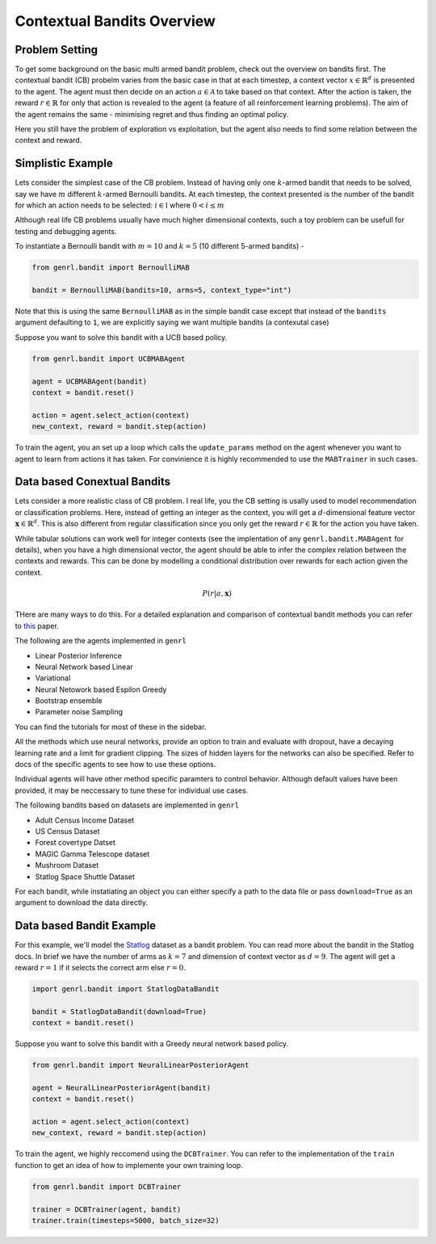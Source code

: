 Contextual Bandits Overview
===========================

Problem Setting
---------------

To get some background on the basic multi armed bandit problem, check
out the overview on bandits first. The contextual bandit (CB) probelm
varies from the basic case in that at each timestep, a context vector
:math:`x \in \mathbb{R}^d` is presented to the agent. The agent must
then decide on an action :math:`a \in \mathcal{A}` to take based on that
context. After the action is taken, the reward :math:`r \in \mathbb{R}`
for only that action is revealed to the agent (a feature of all
reinforcement learning problems). The aim of the agent remains the same
- minimising regret and thus finding an optimal policy.

Here you still have the problem of exploration vs exploitation, but the
agent also needs to find some relation between the context and reward.

Simplistic Example
------------------

Lets consider the simplest case of the CB problem. Instead of having
only one :math:`k`-armed bandit that needs to be solved, say we have
:math:`m` different :math:`k`-armed Bernoulli bandits. At each timestep,
the context presented is the number of the bandit for which an action
needs to be selected: :math:`i \in \mathbb{I}` where :math:`0 < i \le m`

Although real life CB problems usually have much higher dimensional
contexts, such a toy problem can be usefull for testing and debugging
agents.

To instantiate a Bernoulli bandit with :math:`m =10` and :math:`k = 5`
(10 different 5-armed bandits) -

.. code:: python

    from genrl.bandit import BernoulliMAB

    bandit = BernoulliMAB(bandits=10, arms=5, context_type="int")

Note that this is using the same ``BernoulliMAB`` as in the simple
bandit case except that instead of the ``bandits`` argument defaulting
to ``1``, we are explicitly saying we want multiple bandits (a
contexutal case)

Suppose you want to solve this bandit with a UCB based policy.

.. code:: python

    from genrl.bandit import UCBMABAgent

    agent = UCBMABAgent(bandit)
    context = bandit.reset()

    action = agent.select_action(context)
    new_context, reward = bandit.step(action)

To train the agent, you an set up a loop which calls the
``update_params`` method on the agent whenever you want to agent to
learn from actions it has taken. For convinience it is highly
recommended to use the ``MABTrainer`` in such cases.

Data based Conextual Bandits
----------------------------

Lets consider a more realistic class of CB problem. I real life, you the
CB setting is usally used to model recommendation or classification
problems. Here, instead of getting an integer as the context, you will
get a :math:`d`-dimensional feature vector
:math:`\mathbf{x} \in \mathbb{R}^d`. This is also different from regular
classification since you only get the reward :math:`r \in \mathbb{R}`
for the action you have taken.

While tabular solutions can work well for integer contexts (see the
implentation of any ``genrl.bandit.MABAgent`` for details), when you
have a high dimensional vector, the agent should be able to infer the
complex relation between the contexts and rewards. This can be done by
modelling a conditional distribution over rewards for each action given
the context.

.. math::  P(r | a, \mathbf{x})

THere are many ways to do this. For a detailed explanation and
comparison of contextual bandit methods you can refer to
`this <https://arxiv.org/pdf/1802.09127.pdf>`__ paper.

The following are the agents implemented in ``genrl``

-  Linear Posterior Inference
-  Neural Network based Linear
-  Variational
-  Neural Netowork based Espilon Greedy
-  Bootstrap ensemble
-  Parameter noise Sampling

You can find the tutorials for most of these in the sidebar.

All the methods which use neural networks, provide an option to train
and evaluate with dropout, have a decaying learning rate and a limit for
gradient clipping. The sizes of hidden layers for the networks can also
be specified. Refer to docs of the specific agents to see how to use
these options.

Individual agents will have other method specific paramters to control
behavior. Although default values have been provided, it may be
neccessary to tune these for individual use cases.

The following bandits based on datasets are implemented in ``genrl``

-  Adult Census Income Dataset
-  US Census Dataset
-  Forest covertype Datset
-  MAGIC Gamma Telescope dataset
-  Mushroom Dataset
-  Statlog Space Shuttle Dataset

For each bandit, while instatiating an object you can either specify a
path to the data file or pass ``download=True`` as an argument to
download the data directly.

Data based Bandit Example
-------------------------

For this example, we'll model the
`Statlog <https://archive.ics.uci.edu/ml/datasets/Statlog+(Shuttle)>`__
dataset as a bandit problem. You can read more about the bandit in the
Statlog docs. In brief we have the number of arms as :math:`k = 7` and
dimension of context vector as :math:`d = 9`. The agent will get a
reward :math:`r =1` if it selects the correct arm else :math:`r = 0`.

.. code:: python

    import genrl.bandit import StatlogDataBandit

    bandit = StatlogDataBandit(download=True)
    context = bandit.reset()

Suppose you want to solve this bandit with a Greedy neural network based
policy.

.. code:: python

    from genrl.bandit import NeuralLinearPosteriorAgent

    agent = NeuralLinearPosteriorAgent(bandit)
    context = bandit.reset()

    action = agent.select_action(context)
    new_context, reward = bandit.step(action)

To train the agent, we highly reccomend using the ``DCBTrainer``. You
can refer to the implementation of the ``train`` function to get an idea
of how to implemente your own training loop.

.. code:: python

    from genrl.bandit import DCBTrainer

    trainer = DCBTrainer(agent, bandit)
    trainer.train(timesteps=5000, batch_size=32)

